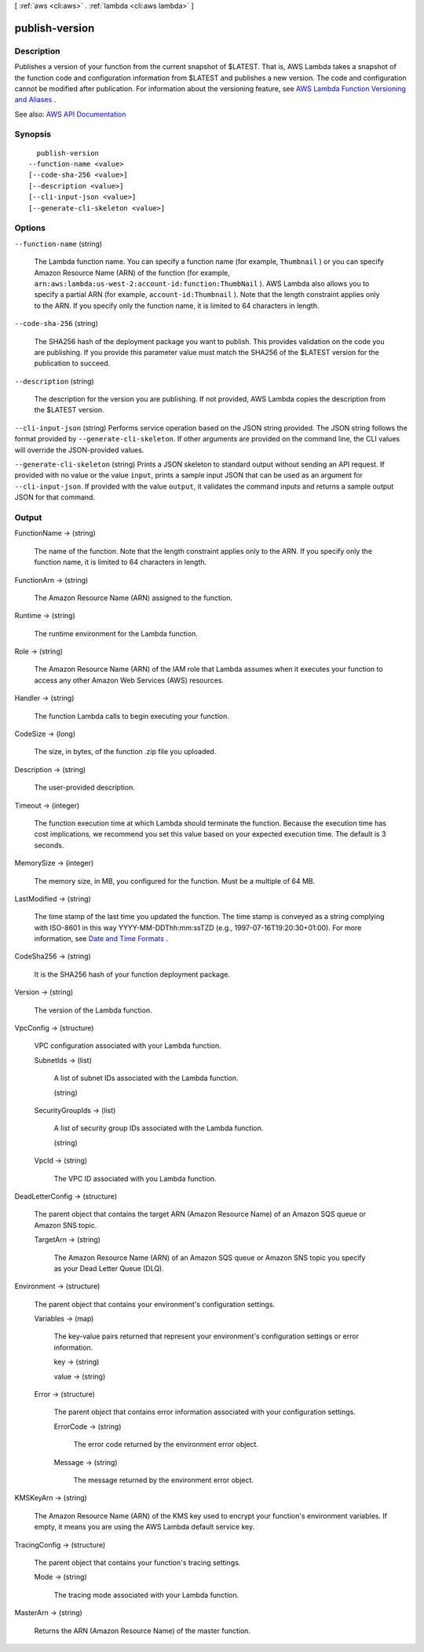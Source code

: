 [ :ref:`aws <cli:aws>` . :ref:`lambda <cli:aws lambda>` ]

.. _cli:aws lambda publish-version:


***************
publish-version
***************



===========
Description
===========



Publishes a version of your function from the current snapshot of $LATEST. That is, AWS Lambda takes a snapshot of the function code and configuration information from $LATEST and publishes a new version. The code and configuration cannot be modified after publication. For information about the versioning feature, see `AWS Lambda Function Versioning and Aliases <http://docs.aws.amazon.com/lambda/latest/dg/versioning-aliases.html>`_ . 



See also: `AWS API Documentation <https://docs.aws.amazon.com/goto/WebAPI/lambda-2015-03-31/PublishVersion>`_


========
Synopsis
========

::

    publish-version
  --function-name <value>
  [--code-sha-256 <value>]
  [--description <value>]
  [--cli-input-json <value>]
  [--generate-cli-skeleton <value>]




=======
Options
=======

``--function-name`` (string)


  The Lambda function name. You can specify a function name (for example, ``Thumbnail`` ) or you can specify Amazon Resource Name (ARN) of the function (for example, ``arn:aws:lambda:us-west-2:account-id:function:ThumbNail`` ). AWS Lambda also allows you to specify a partial ARN (for example, ``account-id:Thumbnail`` ). Note that the length constraint applies only to the ARN. If you specify only the function name, it is limited to 64 characters in length. 

  

``--code-sha-256`` (string)


  The SHA256 hash of the deployment package you want to publish. This provides validation on the code you are publishing. If you provide this parameter value must match the SHA256 of the $LATEST version for the publication to succeed.

  

``--description`` (string)


  The description for the version you are publishing. If not provided, AWS Lambda copies the description from the $LATEST version.

  

``--cli-input-json`` (string)
Performs service operation based on the JSON string provided. The JSON string follows the format provided by ``--generate-cli-skeleton``. If other arguments are provided on the command line, the CLI values will override the JSON-provided values.

``--generate-cli-skeleton`` (string)
Prints a JSON skeleton to standard output without sending an API request. If provided with no value or the value ``input``, prints a sample input JSON that can be used as an argument for ``--cli-input-json``. If provided with the value ``output``, it validates the command inputs and returns a sample output JSON for that command.



======
Output
======

FunctionName -> (string)

  

  The name of the function. Note that the length constraint applies only to the ARN. If you specify only the function name, it is limited to 64 characters in length.

  

  

FunctionArn -> (string)

  

  The Amazon Resource Name (ARN) assigned to the function.

  

  

Runtime -> (string)

  

  The runtime environment for the Lambda function.

  

  

Role -> (string)

  

  The Amazon Resource Name (ARN) of the IAM role that Lambda assumes when it executes your function to access any other Amazon Web Services (AWS) resources.

  

  

Handler -> (string)

  

  The function Lambda calls to begin executing your function.

  

  

CodeSize -> (long)

  

  The size, in bytes, of the function .zip file you uploaded.

  

  

Description -> (string)

  

  The user-provided description.

  

  

Timeout -> (integer)

  

  The function execution time at which Lambda should terminate the function. Because the execution time has cost implications, we recommend you set this value based on your expected execution time. The default is 3 seconds.

  

  

MemorySize -> (integer)

  

  The memory size, in MB, you configured for the function. Must be a multiple of 64 MB.

  

  

LastModified -> (string)

  

  The time stamp of the last time you updated the function. The time stamp is conveyed as a string complying with ISO-8601 in this way YYYY-MM-DDThh:mm:ssTZD (e.g., 1997-07-16T19:20:30+01:00). For more information, see `Date and Time Formats <https://www.w3.org/TR/NOTE-datetime>`_ .

  

  

CodeSha256 -> (string)

  

  It is the SHA256 hash of your function deployment package.

  

  

Version -> (string)

  

  The version of the Lambda function.

  

  

VpcConfig -> (structure)

  

  VPC configuration associated with your Lambda function.

  

  SubnetIds -> (list)

    

    A list of subnet IDs associated with the Lambda function.

    

    (string)

      

      

    

  SecurityGroupIds -> (list)

    

    A list of security group IDs associated with the Lambda function.

    

    (string)

      

      

    

  VpcId -> (string)

    

    The VPC ID associated with you Lambda function.

    

    

  

DeadLetterConfig -> (structure)

  

  The parent object that contains the target ARN (Amazon Resource Name) of an Amazon SQS queue or Amazon SNS topic.

  

  TargetArn -> (string)

    

    The Amazon Resource Name (ARN) of an Amazon SQS queue or Amazon SNS topic you specify as your Dead Letter Queue (DLQ).

    

    

  

Environment -> (structure)

  

  The parent object that contains your environment's configuration settings.

  

  Variables -> (map)

    

    The key-value pairs returned that represent your environment's configuration settings or error information.

    

    key -> (string)

      

      

    value -> (string)

      

      

    

  Error -> (structure)

    

    The parent object that contains error information associated with your configuration settings.

    

    ErrorCode -> (string)

      

      The error code returned by the environment error object.

      

      

    Message -> (string)

      

      The message returned by the environment error object.

      

      

    

  

KMSKeyArn -> (string)

  

  The Amazon Resource Name (ARN) of the KMS key used to encrypt your function's environment variables. If empty, it means you are using the AWS Lambda default service key.

  

  

TracingConfig -> (structure)

  

  The parent object that contains your function's tracing settings.

  

  Mode -> (string)

    

    The tracing mode associated with your Lambda function.

    

    

  

MasterArn -> (string)

  

  Returns the ARN (Amazon Resource Name) of the master function.

  

  

